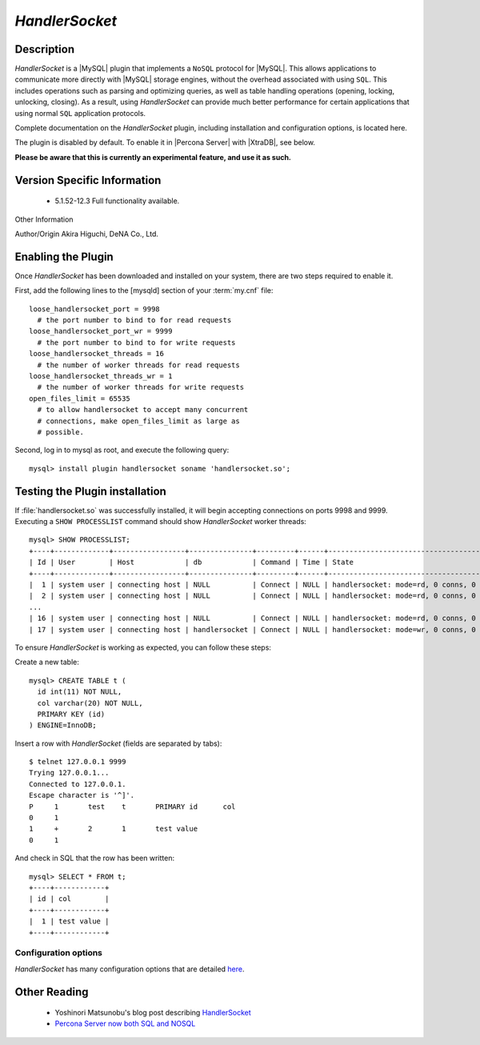 .. _handlersocket_page:

=================
 *HandlerSocket*
=================

Description
===========

*HandlerSocket* is a |MySQL| plugin that implements a ``NoSQL`` protocol for |MySQL|. This allows applications to communicate more directly with |MySQL| storage engines, without the overhead associated with using ``SQL``. This includes operations such as parsing and optimizing queries, as well as table handling operations (opening, locking, unlocking, closing). As a result, using *HandlerSocket* can provide much better performance for certain applications that using normal ``SQL`` application protocols.

Complete documentation on the *HandlerSocket* plugin, including installation and configuration options, is located here.

The plugin is disabled by default. To enable it in |Percona Server| with |XtraDB|, see below.

**Please be aware that this is currently an experimental feature, and use it as such.**


Version Specific Information
============================

  * 5.1.52-12.3
    Full functionality available.

Other Information

Author/Origin	 Akira Higuchi, DeNA Co., Ltd.

Enabling the Plugin
===================

Once *HandlerSocket* has been downloaded and installed on your system, there are two steps required to enable it.

First, add the following lines to the [mysqld] section of your :term:`my.cnf` file: ::

  loose_handlersocket_port = 9998
    # the port number to bind to for read requests
  loose_handlersocket_port_wr = 9999
    # the port number to bind to for write requests
  loose_handlersocket_threads = 16
    # the number of worker threads for read requests
  loose_handlersocket_threads_wr = 1
    # the number of worker threads for write requests
  open_files_limit = 65535
    # to allow handlersocket to accept many concurrent
    # connections, make open_files_limit as large as
    # possible.

Second, log in to mysql as root, and execute the following query: ::

  mysql> install plugin handlersocket soname 'handlersocket.so';

Testing the Plugin installation
===============================

If :file:`handlersocket.so` was successfully installed, it will begin accepting connections on ports 9998 and 9999. Executing a ``SHOW PROCESSLIST`` command should show *HandlerSocket* worker threads: ::

  mysql> SHOW PROCESSLIST;
  +----+-------------+-----------------+---------------+---------+------+-------------------------------------------+------------------+
  | Id | User        | Host            | db            | Command | Time | State                                     | Info             |
  +----+-------------+-----------------+---------------+---------+------+-------------------------------------------+------------------+
  |  1 | system user | connecting host | NULL          | Connect | NULL | handlersocket: mode=rd, 0 conns, 0 active | NULL             |
  |  2 | system user | connecting host | NULL          | Connect | NULL | handlersocket: mode=rd, 0 conns, 0 active | NULL             |
  ...
  | 16 | system user | connecting host | NULL          | Connect | NULL | handlersocket: mode=rd, 0 conns, 0 active | NULL             |
  | 17 | system user | connecting host | handlersocket | Connect | NULL | handlersocket: mode=wr, 0 conns, 0 active | NULL             |

To ensure *HandlerSocket* is working as expected, you can follow these steps:

Create a new table: ::

  mysql> CREATE TABLE t (
    id int(11) NOT NULL,
    col varchar(20) NOT NULL,
    PRIMARY KEY (id)
  ) ENGINE=InnoDB;

Insert a row with *HandlerSocket* (fields are separated by tabs): ::

  $ telnet 127.0.0.1 9999
  Trying 127.0.0.1...
  Connected to 127.0.0.1.
  Escape character is '^]'.
  P     1	test	t	PRIMARY	id	col
  0	1
  1	+	2	1       test value
  0	1

And check in SQL that the row has been written: ::

  mysql> SELECT * FROM t;
  +----+------------+
  | id | col        |
  +----+------------+
  |  1 | test value |
  +----+------------+

Configuration options
---------------------

*HandlerSocket* has many configuration options that are detailed `here <https://github.com/ahiguti/HandlerSocket-Plugin-for-MySQL/blob/master/docs-en/configuration-options.en.txt>`_.


Other Reading
=============

  * Yoshinori Matsunobu's blog post describing `HandlerSocket <http://yoshinorimatsunobu.blogspot.com/2010/10/using-mysql-as-nosql-story-for.html>`_

  * `Percona Server now both SQL and NOSQL <http://www.mysqlperformanceblog.com/2010/12/14/percona-server-now-both-sql-and-nosql/>`_
